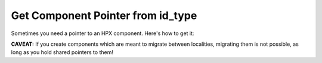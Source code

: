 Get Component Pointer from id_type
=====================================

Sometimes you need a pointer to an HPX component. Here's how to get it:

.. code-block:: cpp 
   :caption: hpx::get_ptr 
   :name: hpx::get_ptr

    // Overload 1/4
    hpx::future< std::shared_ptr <Component> > 
    hpx::get_ptr( naming::id_type const & id )
    // Overload 2/4
    hpx::future < std::shared_ptr 
      <typename components::client_base<Derived, Stub>::server_component_type> >
    hpx::get_ptr( components::client_base< Derived, Stub > const & c )  
    // Overload 3/4
    std::shared_ptr< Component >  
    hpx::get_ptr( launch::sync_policy, naming::id_type const & id, 
                  error_code & ec = throws )
    // Overload 4/4
    std::shared_ptr< typename components::client_base<Derived, Stub>::server_component_type > 
    hpx::get_ptr( launch::sync_policy p, 
                  components::client_base< Derived, Stub > const & c,
                  error_code & ec = throws 
    )

**CAVEAT:** If you create components which are meant to migrate between localities, migrating them is not possible, as long as you hold shared pointers to them!
